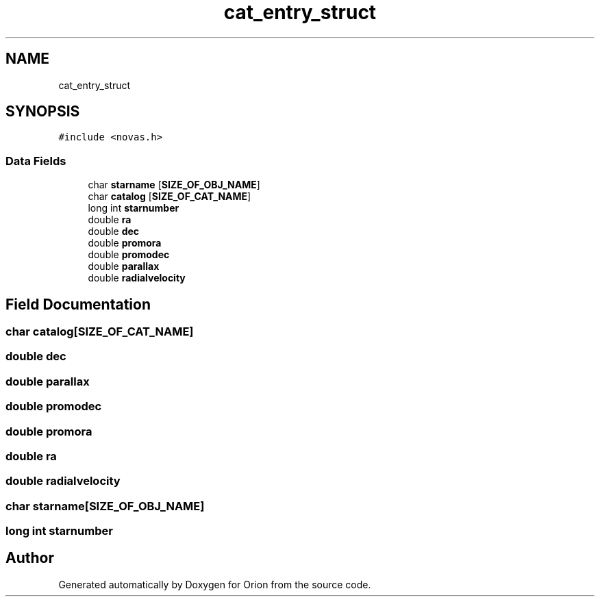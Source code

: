 .TH "cat_entry_struct" 3 "Mon Jun 18 2018" "Version 1.0" "Orion" \" -*- nroff -*-
.ad l
.nh
.SH NAME
cat_entry_struct
.SH SYNOPSIS
.br
.PP
.PP
\fC#include <novas\&.h>\fP
.SS "Data Fields"

.in +1c
.ti -1c
.RI "char \fBstarname\fP [\fBSIZE_OF_OBJ_NAME\fP]"
.br
.ti -1c
.RI "char \fBcatalog\fP [\fBSIZE_OF_CAT_NAME\fP]"
.br
.ti -1c
.RI "long int \fBstarnumber\fP"
.br
.ti -1c
.RI "double \fBra\fP"
.br
.ti -1c
.RI "double \fBdec\fP"
.br
.ti -1c
.RI "double \fBpromora\fP"
.br
.ti -1c
.RI "double \fBpromodec\fP"
.br
.ti -1c
.RI "double \fBparallax\fP"
.br
.ti -1c
.RI "double \fBradialvelocity\fP"
.br
.in -1c
.SH "Field Documentation"
.PP 
.SS "char catalog[\fBSIZE_OF_CAT_NAME\fP]"

.SS "double dec"

.SS "double parallax"

.SS "double promodec"

.SS "double promora"

.SS "double ra"

.SS "double radialvelocity"

.SS "char starname[\fBSIZE_OF_OBJ_NAME\fP]"

.SS "long int starnumber"


.SH "Author"
.PP 
Generated automatically by Doxygen for Orion from the source code\&.
